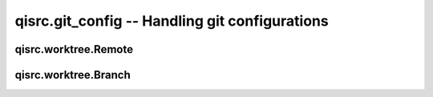 qisrc.git_config -- Handling git configurations
===============================================


.. py:module:: qisrc.git_config




qisrc.worktree.Remote
---------------------

.. py:class:: Remote

    A remote, as stored in the ``.qi/git.xml`` file

    .. py:attribute:: name

      The name of the remote

    .. py:attribute:: url

      The url  of the remote
      Note that in case of a ``gerrit`` repository, this will be
      the public, ``http://`` url, ``qisrc push`` making sure we
      use the ``ssh url`` when uploading patch sets.

    .. py:attribute:: review

      Wether the remote supports code review.

qisrc.worktree.Branch
----------------------

.. py:class:: Branch

  .. py:attribute:: name

    The name of the branch

  .. py:attribute:: tracks

    The name of the remote tracked by this
    branch

  .. py:attribute:: remote_branch

    The name of the remote branch tracked by
    this branch. Default is a remote with the same
    name

  .. py:attribute:: default

     Wether this is the default branch.
     ``qisrc sync``, will try to synchronize
     this branch by default
